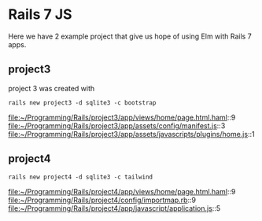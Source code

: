 * Rails 7 JS

Here we have 2 example project that give us hope of using Elm with Rails 7
apps.

** project3

project 3 was created with

#+begin_example
rails new project3 -d sqlite3 -c bootstrap
#+end_example

file:~/Programming/Rails/project3/app/views/home/page.html.haml::9
file:~/Programming/Rails/project3/app/assets/config/manifest.js::3
file:~/Programming/Rails/project3/app/assets/javascripts/plugins/home.js::1
** project4

#+begin_example
rails new project4 -d sqlite3 -c tailwind
#+end_example

file:~/Programming/Rails/project4/app/views/home/page.html.haml::9
file:~/Programming/Rails/project4/config/importmap.rb::9
file:~/Programming/Rails/project4/app/javascript/application.js::5
